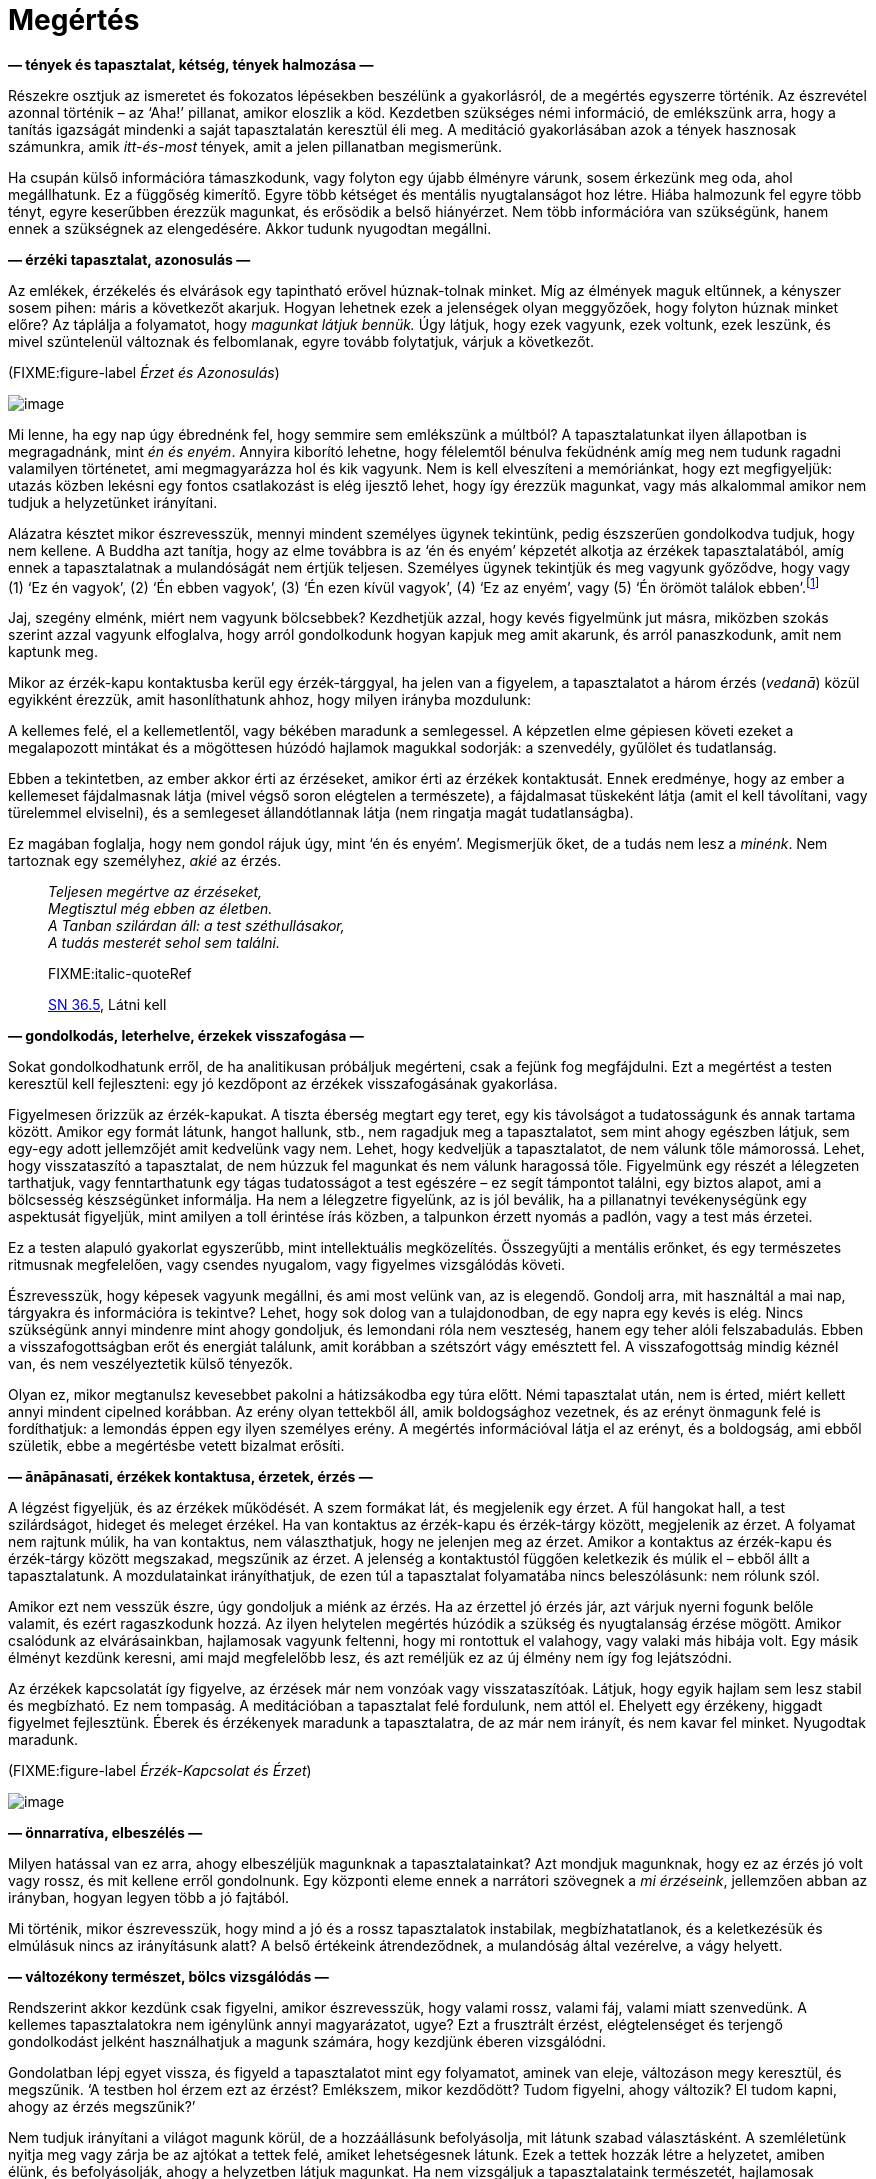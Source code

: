 = Megértés

*— tények és tapasztalat, kétség, tények halmozása —*

Részekre osztjuk az ismeretet és fokozatos lépésekben beszélünk a
gyakorlásról, de a megértés egyszerre történik. Az észrevétel azonnal
történik – az ‘Aha!’ pillanat, amikor eloszlik a köd. Kezdetben
szükséges némi információ, de emlékszünk arra, hogy a tanítás igazságát
mindenki a saját tapasztalatán keresztül éli meg. A meditáció
gyakorlásában azok a tények hasznosak számunkra, amik _itt-és-most_
tények, amit a jelen pillanatban megismerünk.

Ha csupán külső információra támaszkodunk, vagy folyton egy újabb
élményre várunk, sosem érkezünk meg oda, ahol megállhatunk. Ez a
függőség kimerítő. Egyre több kétséget és mentális nyugtalanságot hoz
létre. Hiába halmozunk fel egyre több tényt, egyre keserűbben érezzük
magunkat, és erősödik a belső hiányérzet. Nem több információra van
szükségünk, hanem ennek a szükségnek az elengedésére. Akkor tudunk
nyugodtan megállni.

*— érzéki tapasztalat, azonosulás —*

Az emlékek, érzékelés és elvárások egy tapintható erővel húznak-tolnak
minket. Míg az élmények maguk eltűnnek, a kényszer sosem pihen: máris a
következőt akarjuk. Hogyan lehetnek ezek a jelenségek olyan meggyőzőek,
hogy folyton húznak minket előre? Az táplálja a folyamatot, hogy
_magunkat látjuk bennük._ Úgy látjuk, hogy ezek vagyunk, ezek voltunk,
ezek leszünk, és mivel szüntelenül változnak és felbomlanak, egyre
tovább folytatjuk, várjuk a következőt.

(FIXME:figure-label _Érzet és Azonosulás_)

image::diagrams/feeling-identification-hu.jpg[image]

Mi lenne, ha egy nap úgy ébrednénk fel, hogy semmire sem emlékszünk a
múltból? A tapasztalatunkat ilyen állapotban is megragadnánk, mint _én
és enyém_. Annyira kiborító lehetne, hogy félelemtől bénulva feküdnénk
amíg meg nem tudunk ragadni valamilyen történetet, ami megmagyarázza hol
és kik vagyunk. Nem is kell elveszíteni a memóriánkat, hogy ezt
megfigyeljük: utazás közben lekésni egy fontos csatlakozást is elég
ijesztő lehet, hogy így érezzük magunkat, vagy más alkalommal amikor nem
tudjuk a helyzetünket irányítani.

Alázatra késztet mikor észrevesszük, mennyi mindent személyes ügynek
tekintünk, pedig észszerűen gondolkodva tudjuk, hogy nem kellene. A
Buddha azt tanítja, hogy az elme továbbra is az ‘én és enyém’ képzetét
alkotja az érzékek tapasztalatából, amíg ennek a tapasztalatnak a
mulandóságát nem értjük teljesen. Személyes ügynek tekintjük és meg
vagyunk győződve, hogy vagy (1) ‘Ez én vagyok’, (2) ‘Én ebben vagyok’,
(3) ‘Én ezen kívül vagyok’, (4) ‘Ez az enyém’, vagy (5) ‘Én örömöt
találok
ebben’.footnote:[https://a-buddha-ujja.hu/mn-1/hu/pressing-lajos[MN 1],
A létesülés gyökeréről szóló tanítóbeszéd]

Jaj, szegény elménk, miért nem vagyunk bölcsebbek? Kezdhetjük azzal,
hogy kevés figyelmünk jut másra, miközben szokás szerint azzal vagyunk
elfoglalva, hogy arról gondolkodunk hogyan kapjuk meg amit akarunk, és
arról panaszkodunk, amit nem kaptunk meg.

Mikor az érzék-kapu kontaktusba kerül egy érzék-tárggyal, ha jelen van a
figyelem, a tapasztalatot a három érzés (_vedanā_) közül egyikként
érezzük, amit hasonlíthatunk ahhoz, hogy milyen irányba mozdulunk:

A kellemes felé, el a kellemetlentől, vagy békében maradunk a
semlegessel. A képzetlen elme gépiesen követi ezeket a megalapozott
mintákat és a mögöttesen húzódó hajlamok magukkal sodorják: a
szenvedély, gyűlölet és tudatlanság.

Ebben a tekintetben, az ember akkor érti az érzéseket, amikor érti az
érzékek kontaktusát. Ennek eredménye, hogy az ember a kellemeset
fájdalmasnak látja (mivel végső soron elégtelen a természete), a
fájdalmasat tüskeként látja (amit el kell távolítani, vagy türelemmel
elviselni), és a semlegeset állandótlannak látja (nem ringatja magát
tudatlanságba).

Ez magában foglalja, hogy nem gondol rájuk úgy, mint ‘én és enyém’.
Megismerjük őket, de a tudás nem lesz a _minénk_. Nem tartoznak egy
személyhez, _akié_ az érzés.

[quote, role=quote]
____
_Teljesen megértve az érzéseket, +
Megtisztul még ebben az életben. +
A Tanban szilárdan áll: a test széthullásakor, +
A tudás mesterét sehol sem találni._

FIXME:italic-quoteRef

https://suttacentral.net/sn36.5/en/bodhi[SN 36.5], Látni kell
____

*— gondolkodás, leterhelve, érzekek visszafogása —*

Sokat gondolkodhatunk erről, de ha analitikusan próbáljuk megérteni,
csak a fejünk fog megfájdulni. Ezt a megértést a testen keresztül kell
fejleszteni: egy jó kezdőpont az érzékek visszafogásának gyakorlása.

Figyelmesen őrizzük az érzék-kapukat. A tiszta éberség megtart egy
teret, egy kis távolságot a tudatosságunk és annak tartama között.
Amikor egy formát látunk, hangot hallunk, stb., nem ragadjuk meg a
tapasztalatot, sem mint ahogy egészben látjuk, sem egy-egy adott
jellemzőjét amit kedvelünk vagy nem. Lehet, hogy kedveljük a
tapasztalatot, de nem válunk tőle mámorossá. Lehet, hogy visszataszító a
tapasztalat, de nem húzzuk fel magunkat és nem válunk haragossá tőle.
Figyelmünk egy részét a lélegzeten tarthatjuk, vagy fenntarthatunk egy
tágas tudatosságot a test egészére – ez segít támpontot találni, egy
biztos alapot, ami a bölcsesség készségünket informálja. Ha nem a
lélegzetre figyelünk, az is jól beválik, ha a pillanatnyi tevékenységünk
egy aspektusát figyeljük, mint amilyen a toll érintése írás közben, a
talpunkon érzett nyomás a padlón, vagy a test más érzetei.

Ez a testen alapuló gyakorlat egyszerűbb, mint intellektuális
megközelítés. Összegyűjti a mentális erőnket, és egy természetes
ritmusnak megfelelően, vagy csendes nyugalom, vagy figyelmes vizsgálódás
követi.

Észrevesszük, hogy képesek vagyunk megállni, és ami most velünk van, az
is elegendő. Gondolj arra, mit használtál a mai nap, tárgyakra és
információra is tekintve? Lehet, hogy sok dolog van a tulajdonodban, de
egy napra egy kevés is elég. Nincs szükségünk annyi mindenre mint ahogy
gondoljuk, és lemondani róla nem veszteség, hanem egy teher alóli
felszabadulás. Ebben a visszafogottságban erőt és energiát találunk,
amit korábban a szétszórt vágy emésztett fel. A visszafogottság mindig
kéznél van, és nem veszélyeztetik külső tényezők.

Olyan ez, mikor megtanulsz kevesebbet pakolni a hátizsákodba egy túra
előtt. Némi tapasztalat után, nem is érted, miért kellett annyi mindent
cipelned korábban. Az erény olyan tettekből áll, amik boldogsághoz
vezetnek, és az erényt önmagunk felé is fordíthatjuk: a lemondás éppen
egy ilyen személyes erény. A megértés információval látja el az erényt,
és a boldogság, ami ebből születik, ebbe a megértésbe vetett bizalmat
erősíti.

*— ānāpānasati, érzékek kontaktusa, érzetek, érzés —*

A légzést figyeljük, és az érzékek működését. A szem formákat lát, és
megjelenik egy érzet. A fül hangokat hall, a test szilárdságot, hideget
és meleget érzékel. Ha van kontaktus az érzék-kapu és érzék-tárgy
között, megjelenik az érzet. A folyamat nem rajtunk múlik, ha van
kontaktus, nem választhatjuk, hogy ne jelenjen meg az érzet. Amikor a
kontaktus az érzék-kapu és érzék-tárgy között megszakad, megszűnik az
érzet. A jelenség a kontaktustól függően keletkezik és múlik el – ebből
állt a tapasztalatunk. A mozdulatainkat irányíthatjuk, de ezen túl a
tapasztalat folyamatába nincs beleszólásunk: nem rólunk szól.

Amikor ezt nem vesszük észre, úgy gondoljuk a miénk az érzés. Ha az
érzettel jó érzés jár, azt várjuk nyerni fogunk belőle valamit, és ezért
ragaszkodunk hozzá. Az ilyen helytelen megértés húzódik a szükség és
nyugtalanság érzése mögött. Amikor csalódunk az elvárásainkban,
hajlamosak vagyunk feltenni, hogy mi rontottuk el valahogy, vagy valaki
más hibája volt. Egy másik élményt kezdünk keresni, ami majd megfelelőbb
lesz, és azt reméljük ez az új élmény nem így fog lejátszódni.

Az érzékek kapcsolatát így figyelve, az érzések már nem vonzóak vagy
visszataszítóak. Látjuk, hogy egyik hajlam sem lesz stabil és
megbízható. Ez nem tompaság. A meditációban a tapasztalat felé
fordulunk, nem attól el. Ehelyett egy érzékeny, higgadt figyelmet
fejlesztünk. Éberek és érzékenyek maradunk a tapasztalatra, de az már
nem irányít, és nem kavar fel minket. Nyugodtak maradunk.

(FIXME:figure-label _Érzék-Kapcsolat és Érzet_)

image::diagrams/sense-contact-feeling-hu.jpg[image]

*— önnarratíva, elbeszélés —*

Milyen hatással van ez arra, ahogy elbeszéljük magunknak a
tapasztalatainkat? Azt mondjuk magunknak, hogy ez az érzés jó volt vagy
rossz, és mit kellene erről gondolnunk. Egy központi eleme ennek a
narrátori szövegnek a _mi érzéseink_, jellemzően abban az irányban,
hogyan legyen több a jó fajtából.

Mi történik, mikor észrevesszük, hogy mind a jó és a rossz tapasztalatok
instabilak, megbízhatatlanok, és a keletkezésük és elmúlásuk nincs az
irányításunk alatt? A belső értékeink átrendeződnek, a mulandóság által
vezérelve, a vágy helyett.

*— változékony természet, bölcs vizsgálódás —*

Rendszerint akkor kezdünk csak figyelni, amikor észrevesszük, hogy
valami rossz, valami fáj, valami miatt szenvedünk. A kellemes
tapasztalatokra nem igénylünk annyi magyarázatot, ugye? Ezt a frusztrált
érzést, elégtelenséget és terjengő gondolkodást jelként használhatjuk a
magunk számára, hogy kezdjünk éberen vizsgálódni.

Gondolatban lépj egyet vissza, és figyeld a tapasztalatot mint egy
folyamatot, aminek van eleje, változáson megy keresztül, és megszűnik.
‘A testben hol érzem ezt az érzést? Emlékszem, mikor kezdődött? Tudom
figyelni, ahogy változik? El tudom kapni, ahogy az érzés megszűnik?’

Nem tudjuk irányítani a világot magunk körül, de a hozzáállásunk
befolyásolja, mit látunk szabad választásként. A szemléletünk nyitja meg
vagy zárja be az ajtókat a tettek felé, amiket lehetségesnek látunk.
Ezek a tettek hozzák létre a helyzetet, amiben élünk, és befolyásolják,
ahogy a helyzetben látjuk magunkat. Ha nem vizsgáljuk a tapasztalataink
természetét, hajlamosak vagyunk a jó érzéseket jutalomnak és a rossz
érzéseket büntetésnek tekinteni, ennek folytán az életünk értelme ezek
körül fog forogni. A belső világunk mindig azokról a kérdésekről fog
szólni, mint: ‘Ki vagyok én … Hogyan tegyem … Miért kell tegyem … Mit
kellene tennem …’ Nem olyan terhes érzés ez, amit jobb lenne elhagyni?

Az alapos és felületes vizsgálat a
__szuttákban__footnote:[https://a-buddha-ujja.hu/mn-2/hu/forizs-laszlo[MN
2], Az összes káros folyamatról szóló tanítóbeszéd] használt kifejezés,
mely különbséget tesz a felületes figyelem között ami növeli a
zavarodottságunkat, és az alapos figyelem között ami tisztánlátáshoz és
helyes megértéshez vezet. A felületes vizsgálat átsiklik az
állandótlanság, elégtelenség és nem-én jellemzői felett, így mindent a
saját ügyének tekint. Az alapos vizsgálat felismeri az érzéki
tapasztalat jellemzőit, és a Négy Nemes Igazsággal összhangban
elmélkedik róluk.

*— ragaszkodás az énhez, karóhoz kötött kutya, vizsgálódás —*

Emlékszel, hogy egy kutya, pórázzal kikötve egy karóhoz, hogy futkos
körbe-körbe a karó körül? Ül, áll, járkál vagy futkos körülötte, de
minden amit tesz, a karó körül
teszi.footnote:[https://suttacentral.net/sn22.100[SN 22.100], Póráz] Az
ego által vezérelt gondolatok kavargása is ilyen. Lehet, hogy
elfoglaltan tart minket, de továbbra is ragaszkodunk a középen lévő
énhez, nem vagyunk képesek sehova máshova menni. A póráz az azonosulás
és megragadás (_upādāna_), az a folyamat, ami kialakítja az ‘én és
enyém’ képzetét az érzékek tapasztalatában, vagy akörül, melynek
alapvető igazság szerint nincs semmi ilyen jellemzője. Ez vezet minket a
felületes vizsgálathoz, arra összpontosítva kik vagyunk, mi lesz velünk,
növelve a kétségünket és zavarodottságunkat.

Az ‘én és enyém’-ben gyökerező kérdések csapdák. Egyre tovább
húznak-vonnak minket anélkül, hogy szabadsághoz vagy megálláshoz
vezetnének. Ha azt vesszük észre, hogy ki vagyunk kötve egy karóhoz, mit
tegyünk? Elvágni a pórázt jó ötletnek tűnik.

A meditáción belül értelmezve, a vizsgálódásra nem mindenféle
gondolkodás alkalmas. Nem minden fajta gondolat fog belátást
eredményezni. Vizsgálódó meditáció közben, a tapasztalatunkat ok-okozati
folyamatra bontjuk le, amire a Négy Nemes
Igazságotfootnote:[https://a-buddha-ujja.hu/sn-56.11/hu/farkas-pal[SN
56.11], A Tan kerekét forgásba hozó tanítóbeszéd] használjuk
útmutatóként.

Ez egy olyan tapasztalattal kezdődik, amit személyesen könnyű
azonosítanunk: a szenvedés, feszültség, elégtelenség, avagy Páli szóval
_dukkha_. A gondolat iránya nem _az én szenvedésem_, mint személyes
történet, hanem személytelen, természetes folyamatként szemléljük azt.

*— dukkha —*

A kezdő álláspont azt elismerni, hogy a feszültség, a szenvedés _itt_
van. Ez ismeretként triviális, hogy igen, van a világban feszültség és
szenvedés. De amikor magunk tapasztaljuk, szeretünk mégis inkább valami
másra figyelni, vagy hajlamosak vagyunk valakit hibáztatni érte.
Ezerféle dolgot teszünk, csak ne kelljen tudatosan elismerjük és
érdemben foglalkoznunk vele.

Az utasítás itt az, hogy csak az fog előre vezetni, ha a szenvedés felé
fordulunk, és azt vizsgálva keressük a megértés módját. A Buddha
tanításában ez az Első Nemes Igazság: van szenvedés, és a nemes
hozzáállás az, ha felé fordulunk és megértjük.

Mit értünk meg? Azt, hogy a szenvedés nem a semmiből jött létre, hanem
korábbi tényezők eredménye. Ha így tudjuk vizsgálni a helyzetet, nem
vagyunk tehetetlenek. Még ha nem is értjük a helyzetünk minden apró
tényezőjét, már az is megkönnyebbülés, hogy talán tudunk valamit
változtatni.

*— a dukkha eredete —*

A Második Nemes igazság arra mutat rá, hogy a szenvedést kiváltó okot
magunkban találjuk. Ez a kívánságunk, hogy a tapasztalataink másképpen
legyenek mint ahogy természetüktől fogva vannak. A görcsös
ragaszkodásunk ahhoz, ami állandótlan, törékeny, és nem megtartható. A
szenvedés, a _dukkha_ amit tapasztalunk, ettől a ragaszkodástól, szomjas
vágytól függ. Az utasítás, a nemes hozzáállás itt az, hogy ezt a szomjas
vágyat és ragaszkodást el kell engednünk, mert a mulandó élményekhez
való ragaszkodás szenvedés.

*— a dukkha megszűnése —*

A kiváltó ok megszűnésével megszűnik az eredmény, a szenvedés is. A jó
hír, hogy a szenvedés végét is magunkban találjuk.

Ebből a szemszögből láthatjuk, hogy az elme hozza létre azt a fajta
világot, amiben élünk. Ha figyeljük, van esélyünk, hogy legalább ne
rontsunk a helyzeten. És ki tudja, akár még javíthatunk is rajta?

A Harmadik Nemes Igazság erre irányítja a figyelmünket: van megoldás,
nem kötelező keserűségben és értelmetlen küszködésben élnünk. A tanács,
a nemes hozzáállás az, hogy gyakoroljunk és tapasztaljuk ezt meg a
magunk számára, a megértésen és a ragaszkodás elengedésén keresztül. Így
lehetővé tesszük a szenvedés megszűnését.

Még ha nem is tudjuk rögtön elengedni, már az is megkönnyebbülés, ha
látjuk az összefüggést: ‘Ha elengedném, nem szenvednék tőle’. Ez már a
munka fele. Egész eddig térkép nélkül bolyongtunk, de innen már van út
előre.

*— a gyakorlás útja —*

A Negyedik Nemes Igazság az út gyakorlását írja le. A Buddha nyolc
tényezőre bontotta, melyek magukban foglalják a mindennapi élet
helyzeteit és a meditáció fejlesztését is.

A Nyolcrétű Ösvény részei a (1) megértés, (2) szándék, (3) beszéd, (4)
tett, (5) megélhetés, (6) erőfeszítés, (7) éberség és (8) elmélyülés.
Amikor egy tényező összhangban van az igazsággal, _helyesnek_ nevezzük:
Helyes Megértés, Helyes Szándék, és így tovább. Az utat részekre bontani
segíti a vizsgálódást, könnyebb ilyen módon gondolkodnunk, de az út
tényezői nem különállóak: egymást erősítik és támogatják. A gyakorlás
egyesült egészként valósul meg.

Amikor leginkább szükségünk van a gyakorlásra, az _azonnal_ kell. Nem
állhatunk meg tényezőket számolni. Olyan eszköz hasznos, ami hordozható
és könnyen elérhető egy adott helyzetben. Mikor olvasunk, töprengünk a
jelentésen, van időnk körbejárni a szavakat, ez a tanulás szakasza.
Viszont az éber figyelem, mint elvont ötlet nem sokat használ – akkor
értékes, ha gyakoroljuk, mikor kéznél van a jelen pillanatban.

Mindig ide térünk vissza. Emlékszünk a múltra és tervezünk a jövőről, de
az emlékezés egy jelen tapasztalat, a tervezés egy jelen tapasztalat. A
meditáció gyakorlását nem a jövőért végezzük. Ha a megértést,
szabadságot, boldogságot, akadályok túllépését egy jövőbeli állapotként
látjuk, ezzel csak több lesz a terhünk. Az elengedés a jelenben
történik, ahol az állapotok nélkülünk változnak.
